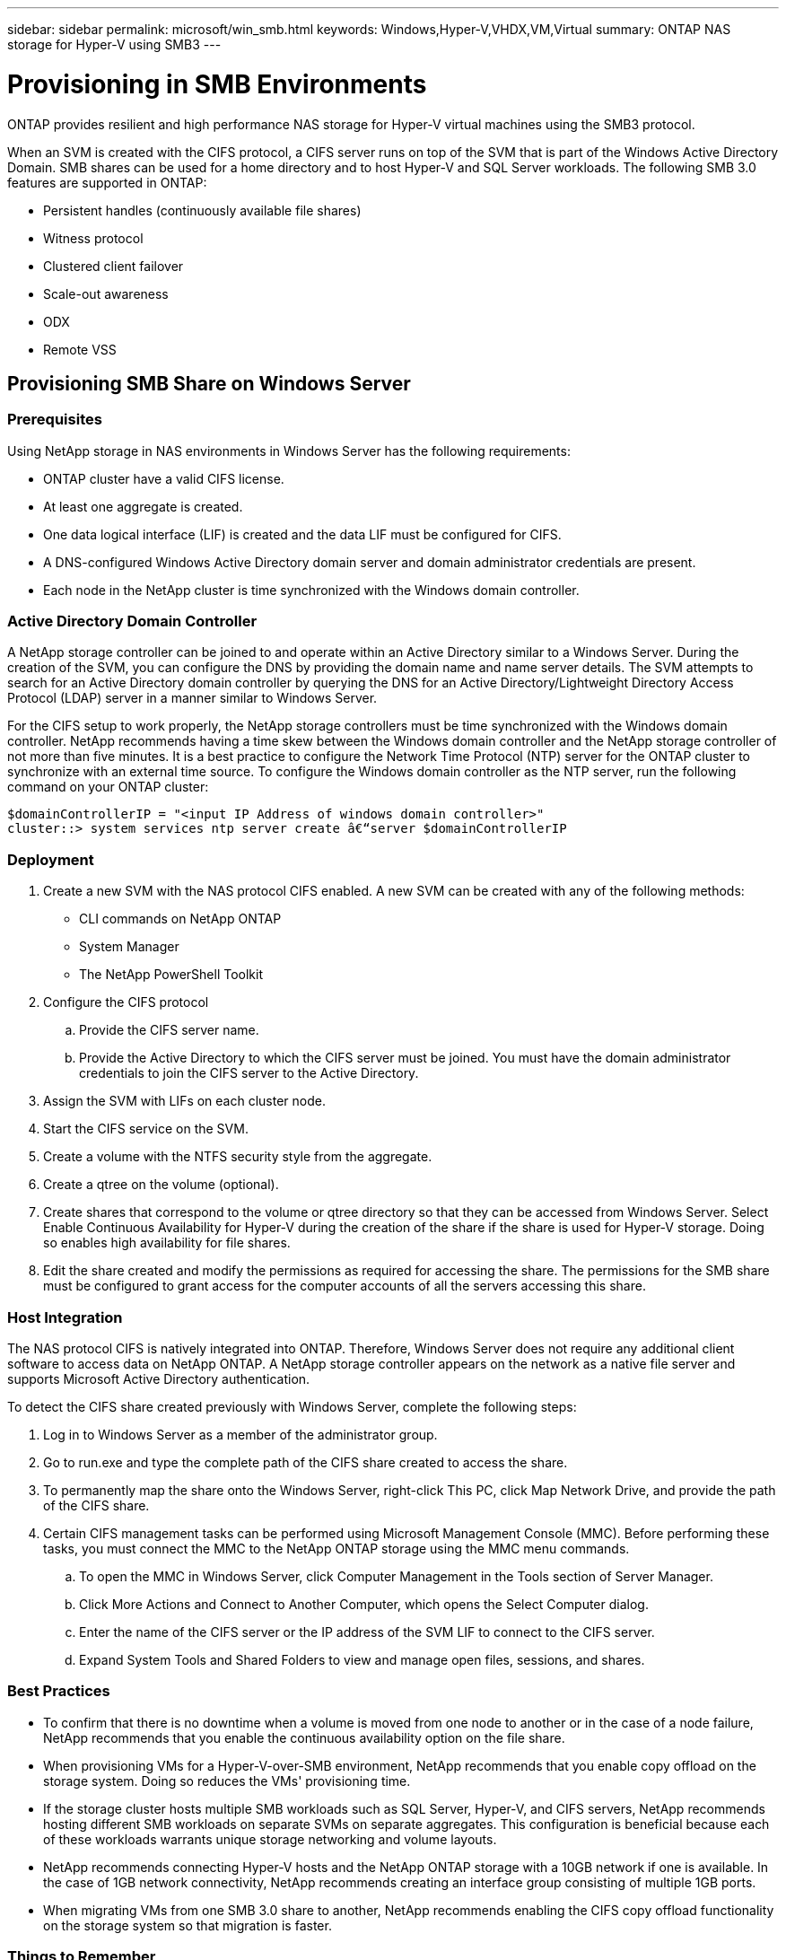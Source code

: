 ---
sidebar: sidebar
permalink: microsoft/win_smb.html
keywords: Windows,Hyper-V,VHDX,VM,Virtual
summary: ONTAP NAS storage for Hyper-V using SMB3
---

= Provisioning in SMB Environments

:hardbreaks:
:nofooter:
:icons: font
:linkattrs:
:imagesdir: ../media

[.lead]
ONTAP provides resilient and high performance NAS storage for Hyper-V virtual machines using the SMB3 protocol.

When an SVM is created with the CIFS protocol, a CIFS server runs on top of the SVM that is part of the Windows Active Directory Domain. SMB shares can be used for a home directory and to host Hyper-V and SQL Server workloads. The following SMB 3.0 features are supported in ONTAP:

* Persistent handles (continuously available file shares)
* Witness protocol
* Clustered client failover
* Scale-out awareness
* ODX
* Remote VSS

== Provisioning SMB Share on Windows Server 

=== Prerequisites

Using NetApp storage in NAS environments in Windows Server has the following requirements:

* ONTAP cluster have a valid CIFS license.
* At least one aggregate is created.
* One data logical interface (LIF) is created and the data LIF must be configured for CIFS.
* A DNS-configured Windows Active Directory domain server and domain administrator credentials are present.
* Each node in the NetApp cluster is time synchronized with the Windows domain controller.

=== Active Directory Domain Controller

A NetApp storage controller can be joined to and operate within an Active Directory similar to a Windows Server. During the creation of the SVM, you can configure the DNS by providing the domain name and name server details. The SVM attempts to search for an Active Directory domain controller by querying the DNS for an Active Directory/Lightweight Directory Access Protocol (LDAP) server in a manner similar to Windows Server.

For the CIFS setup to work properly, the NetApp storage controllers must be time synchronized with the Windows domain controller. NetApp recommends having a time skew between the Windows domain controller and the NetApp storage controller of not more than five minutes. It is a best practice to configure the Network Time Protocol (NTP) server for the ONTAP cluster to synchronize with an external time source. To configure the Windows domain controller as the NTP server, run the following command on your ONTAP cluster:

 $domainControllerIP = "<input IP Address of windows domain controller>"
 cluster::> system services ntp server create â€“server $domainControllerIP

=== Deployment

[arabic]
. Create a new SVM with the NAS protocol CIFS enabled. A new SVM can be created with any of the following methods:
* CLI commands on NetApp ONTAP
* System Manager
* The NetApp PowerShell Toolkit
. Configure the CIFS protocol
.. Provide the CIFS server name.
.. Provide the Active Directory to which the CIFS server must be joined. You must have the domain administrator credentials to join the CIFS server to the Active Directory.
. Assign the SVM with LIFs on each cluster node.
. Start the CIFS service on the SVM.
. Create a volume with the NTFS security style from the aggregate.
. Create a qtree on the volume (optional).
. Create shares that correspond to the volume or qtree directory so that they can be accessed from Windows Server. Select Enable Continuous Availability for Hyper-V during the creation of the share if the share is used for Hyper-V storage. Doing so enables high availability for file shares.
. Edit the share created and modify the permissions as required for accessing the share. The permissions for the SMB share must be configured to grant access for the computer accounts of all the servers accessing this share.

=== Host Integration

The NAS protocol CIFS is natively integrated into ONTAP. Therefore, Windows Server does not require any additional client software to access data on NetApp ONTAP. A NetApp storage controller appears on the network as a native file server and supports Microsoft Active Directory authentication.

To detect the CIFS share created previously with Windows Server, complete the following steps:

[arabic]
. Log in to Windows Server as a member of the administrator group.
. Go to run.exe and type the complete path of the CIFS share created to access the share.
. To permanently map the share onto the Windows Server, right-click This PC, click Map Network Drive, and provide the path of the CIFS share.
. Certain CIFS management tasks can be performed using Microsoft Management Console (MMC). Before performing these tasks, you must connect the MMC to the NetApp ONTAP storage using the MMC menu commands.
.. To open the MMC in Windows Server, click Computer Management in the Tools section of Server Manager.
.. Click More Actions and Connect to Another Computer, which opens the Select Computer dialog.
.. Enter the name of the CIFS server or the IP address of the SVM LIF to connect to the CIFS server.
.. Expand System Tools and Shared Folders to view and manage open files, sessions, and shares.

=== Best Practices

* To confirm that there is no downtime when a volume is moved from one node to another or in the case of a node failure, NetApp recommends that you enable the continuous availability option on the file share.
* When provisioning VMs for a Hyper-V-over-SMB environment, NetApp recommends that you enable copy offload on the storage system. Doing so reduces the VMs' provisioning time.
* If the storage cluster hosts multiple SMB workloads such as SQL Server, Hyper-V, and CIFS servers, NetApp recommends hosting different SMB workloads on separate SVMs on separate aggregates. This configuration is beneficial because each of these workloads warrants unique storage networking and volume layouts.
* NetApp recommends connecting Hyper-V hosts and the NetApp ONTAP storage with a 10GB network if one is available. In the case of 1GB network connectivity, NetApp recommends creating an interface group consisting of multiple 1GB ports.
* When migrating VMs from one SMB 3.0 share to another, NetApp recommends enabling the CIFS copy offload functionality on the storage system so that migration is faster.

=== Things to Remember

* When you provision volumes for SMB environments, the volumes must be created with the NTFS security style.
* Time settings on nodes in the cluster should be set up accordingly. Use the NTP if the NetApp CIFS server must participate in the Windows Active Directory domain.
* Persistent handles work only between nodes in an HA pair.
* The witness protocol works only between nodes in an HA pair.
* Continuously available file shares are supported only for Hyper-V and SQL Server workloads.
* The SMB multichannel is supported from ONTAP 9.4 onwards.
* RDMA is not supported.
* ReFS is not supported.

== Provisioning SMB Share on Nano Server

Nano Server does not require additional client software to access data on the CIFS share on a NetApp storage controller.

To copy files from Nano Server to a CIFS share, run the following cmdlets on the remote server:

 $ip = "<input IP Address of the Nano Server>"

 # Create a New PS Session to the Nano Server
 $session = New-PSSession -ComputerName $ip -Credential ~\Administrator

 Copy-Item -FromSession $s -Path C:\Windows\Logs\DISM\dism.log -Destination \\cifsshare

* `cifsshare` is the CIFS share on the NetApp storage controller.
* To copy files to Nano Server, run the following cmdlet:

 Copy-Item -ToSession $s -Path \\cifsshare\<file> -Destination C:\

To copy the entire contents of a folder, specify the folder name and use the -Recurse parameter at the end of the cmdlet.
